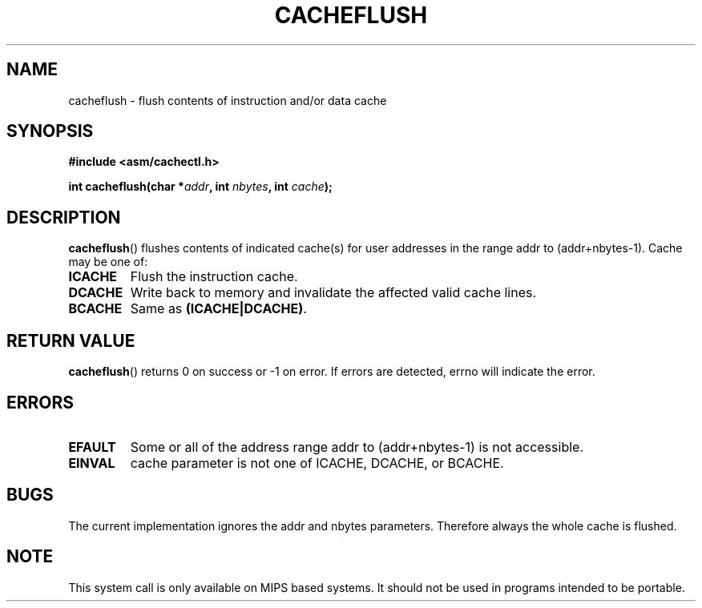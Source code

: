 .\" Written by Ralf Baechle (ralf@waldorf-gmbh.de),
.\" Copyright (c) 1994, 1995 Waldorf GMBH
.\"
.\" This is free documentation; you can redistribute it and/or
.\" modify it under the terms of the GNU General Public License as
.\" published by the Free Software Foundation; either version 2 of
.\" the License, or (at your option) any later version.
.\"
.\" The GNU General Public License's references to "object code"
.\" and "executables" are to be interpreted as the output of any
.\" document formatting or typesetting system, including
.\" intermediate and printed output.
.\"
.\" This manual is distributed in the hope that it will be useful,
.\" but WITHOUT ANY WARRANTY; without even the implied warranty of
.\" MERCHANTABILITY or FITNESS FOR A PARTICULAR PURPOSE.  See the
.\" GNU General Public License for more details.
.\"
.\" You should have received a copy of the GNU General Public
.\" License along with this manual; if not, write to the Free
.\" Software Foundation, Inc., 59 Temple Place, Suite 330, Boston, MA 02111,
.\" USA.
.\"
.TH CACHEFLUSH 2 1995-06-27 "Linux 2.0.32" "Linux Programmer's Manual"
.SH NAME
cacheflush \- flush contents of instruction and/or data cache
.SH SYNOPSIS
.nf
.B #include <asm/cachectl.h>
.sp
.BI "int cacheflush(char *" addr ", int "nbytes ", int "cache );
.fi
.SH DESCRIPTION
.BR cacheflush ()
flushes contents of indicated cache(s) for user addresses in the range
addr to (addr+nbytes-1). Cache may be one of:
.TP
.B ICACHE
Flush the instruction cache.
.TP
.B DCACHE
Write back to memory and invalidate the affected valid cache lines.
.TP
.B BCACHE
Same as 
.BR (ICACHE|DCACHE) .
.PP
.SH "RETURN VALUE"
.BR cacheflush ()
returns 0 on success or \-1 on error. If errors are detected,
errno will indicate the error.
.SH ERRORS
.TP
.B EFAULT
Some or all of the address range addr to (addr+nbytes-1) is not accessible.
.TP
.B EINVAL
cache parameter is not one of ICACHE, DCACHE, or BCACHE.
.PP
.SH BUGS
The current implementation ignores the addr and nbytes parameters.  Therefore
always the whole cache is flushed.
.SH NOTE
This system call is only available on MIPS based systems.  It should
not be used in programs intended to be portable.
